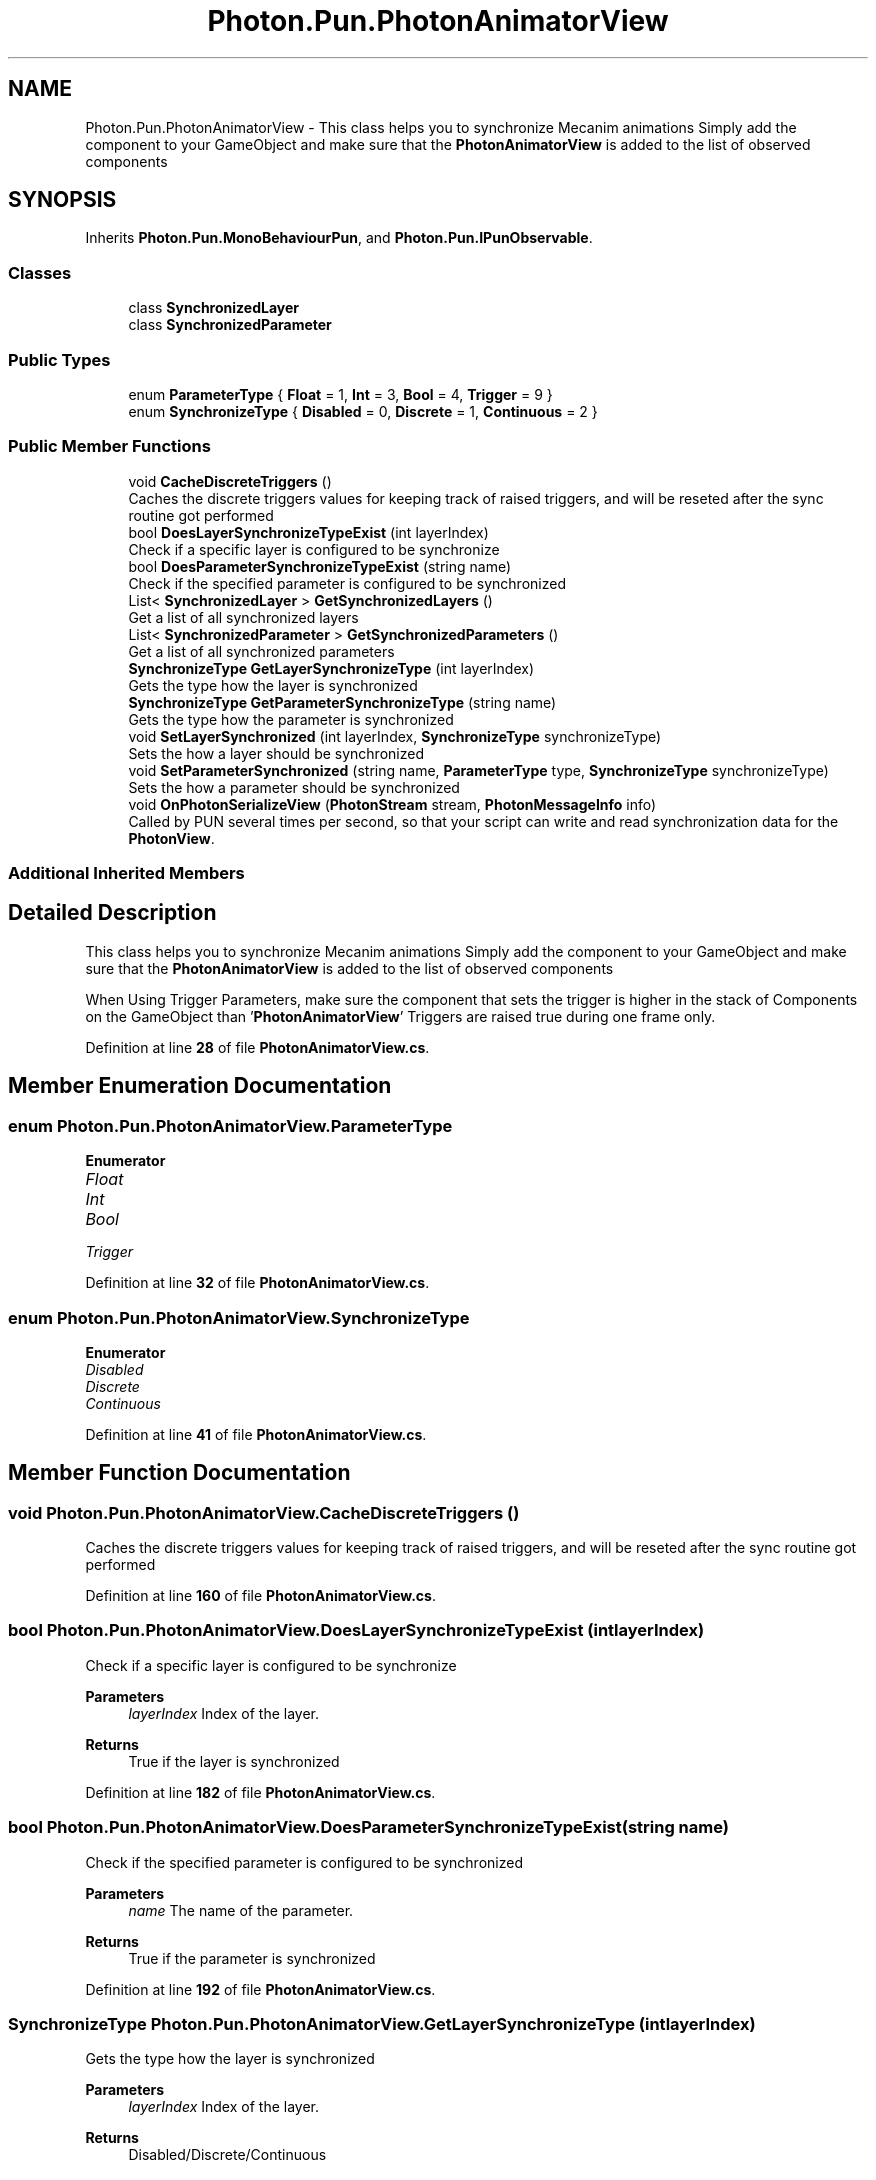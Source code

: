 .TH "Photon.Pun.PhotonAnimatorView" 3 "Mon Apr 18 2022" "Purrpatrator User manual" \" -*- nroff -*-
.ad l
.nh
.SH NAME
Photon.Pun.PhotonAnimatorView \- This class helps you to synchronize Mecanim animations Simply add the component to your GameObject and make sure that the \fBPhotonAnimatorView\fP is added to the list of observed components  

.SH SYNOPSIS
.br
.PP
.PP
Inherits \fBPhoton\&.Pun\&.MonoBehaviourPun\fP, and \fBPhoton\&.Pun\&.IPunObservable\fP\&.
.SS "Classes"

.in +1c
.ti -1c
.RI "class \fBSynchronizedLayer\fP"
.br
.ti -1c
.RI "class \fBSynchronizedParameter\fP"
.br
.in -1c
.SS "Public Types"

.in +1c
.ti -1c
.RI "enum \fBParameterType\fP { \fBFloat\fP = 1, \fBInt\fP = 3, \fBBool\fP = 4, \fBTrigger\fP = 9 }"
.br
.ti -1c
.RI "enum \fBSynchronizeType\fP { \fBDisabled\fP = 0, \fBDiscrete\fP = 1, \fBContinuous\fP = 2 }"
.br
.in -1c
.SS "Public Member Functions"

.in +1c
.ti -1c
.RI "void \fBCacheDiscreteTriggers\fP ()"
.br
.RI "Caches the discrete triggers values for keeping track of raised triggers, and will be reseted after the sync routine got performed "
.ti -1c
.RI "bool \fBDoesLayerSynchronizeTypeExist\fP (int layerIndex)"
.br
.RI "Check if a specific layer is configured to be synchronize "
.ti -1c
.RI "bool \fBDoesParameterSynchronizeTypeExist\fP (string name)"
.br
.RI "Check if the specified parameter is configured to be synchronized "
.ti -1c
.RI "List< \fBSynchronizedLayer\fP > \fBGetSynchronizedLayers\fP ()"
.br
.RI "Get a list of all synchronized layers "
.ti -1c
.RI "List< \fBSynchronizedParameter\fP > \fBGetSynchronizedParameters\fP ()"
.br
.RI "Get a list of all synchronized parameters "
.ti -1c
.RI "\fBSynchronizeType\fP \fBGetLayerSynchronizeType\fP (int layerIndex)"
.br
.RI "Gets the type how the layer is synchronized "
.ti -1c
.RI "\fBSynchronizeType\fP \fBGetParameterSynchronizeType\fP (string name)"
.br
.RI "Gets the type how the parameter is synchronized "
.ti -1c
.RI "void \fBSetLayerSynchronized\fP (int layerIndex, \fBSynchronizeType\fP synchronizeType)"
.br
.RI "Sets the how a layer should be synchronized "
.ti -1c
.RI "void \fBSetParameterSynchronized\fP (string name, \fBParameterType\fP type, \fBSynchronizeType\fP synchronizeType)"
.br
.RI "Sets the how a parameter should be synchronized "
.ti -1c
.RI "void \fBOnPhotonSerializeView\fP (\fBPhotonStream\fP stream, \fBPhotonMessageInfo\fP info)"
.br
.RI "Called by PUN several times per second, so that your script can write and read synchronization data for the \fBPhotonView\fP\&. "
.in -1c
.SS "Additional Inherited Members"
.SH "Detailed Description"
.PP 
This class helps you to synchronize Mecanim animations Simply add the component to your GameObject and make sure that the \fBPhotonAnimatorView\fP is added to the list of observed components 

When Using Trigger Parameters, make sure the component that sets the trigger is higher in the stack of Components on the GameObject than '\fBPhotonAnimatorView\fP' Triggers are raised true during one frame only\&. 
.PP
Definition at line \fB28\fP of file \fBPhotonAnimatorView\&.cs\fP\&.
.SH "Member Enumeration Documentation"
.PP 
.SS "enum \fBPhoton\&.Pun\&.PhotonAnimatorView\&.ParameterType\fP"

.PP
\fBEnumerator\fP
.in +1c
.TP
\fB\fIFloat \fP\fP
.TP
\fB\fIInt \fP\fP
.TP
\fB\fIBool \fP\fP
.TP
\fB\fITrigger \fP\fP
.PP
Definition at line \fB32\fP of file \fBPhotonAnimatorView\&.cs\fP\&.
.SS "enum \fBPhoton\&.Pun\&.PhotonAnimatorView\&.SynchronizeType\fP"

.PP
\fBEnumerator\fP
.in +1c
.TP
\fB\fIDisabled \fP\fP
.TP
\fB\fIDiscrete \fP\fP
.TP
\fB\fIContinuous \fP\fP
.PP
Definition at line \fB41\fP of file \fBPhotonAnimatorView\&.cs\fP\&.
.SH "Member Function Documentation"
.PP 
.SS "void Photon\&.Pun\&.PhotonAnimatorView\&.CacheDiscreteTriggers ()"

.PP
Caches the discrete triggers values for keeping track of raised triggers, and will be reseted after the sync routine got performed 
.PP
Definition at line \fB160\fP of file \fBPhotonAnimatorView\&.cs\fP\&.
.SS "bool Photon\&.Pun\&.PhotonAnimatorView\&.DoesLayerSynchronizeTypeExist (int layerIndex)"

.PP
Check if a specific layer is configured to be synchronize 
.PP
\fBParameters\fP
.RS 4
\fIlayerIndex\fP Index of the layer\&.
.RE
.PP
\fBReturns\fP
.RS 4
True if the layer is synchronized
.RE
.PP

.PP
Definition at line \fB182\fP of file \fBPhotonAnimatorView\&.cs\fP\&.
.SS "bool Photon\&.Pun\&.PhotonAnimatorView\&.DoesParameterSynchronizeTypeExist (string name)"

.PP
Check if the specified parameter is configured to be synchronized 
.PP
\fBParameters\fP
.RS 4
\fIname\fP The name of the parameter\&.
.RE
.PP
\fBReturns\fP
.RS 4
True if the parameter is synchronized
.RE
.PP

.PP
Definition at line \fB192\fP of file \fBPhotonAnimatorView\&.cs\fP\&.
.SS "\fBSynchronizeType\fP Photon\&.Pun\&.PhotonAnimatorView\&.GetLayerSynchronizeType (int layerIndex)"

.PP
Gets the type how the layer is synchronized 
.PP
\fBParameters\fP
.RS 4
\fIlayerIndex\fP Index of the layer\&.
.RE
.PP
\fBReturns\fP
.RS 4
Disabled/Discrete/Continuous
.RE
.PP

.PP
Definition at line \fB220\fP of file \fBPhotonAnimatorView\&.cs\fP\&.
.SS "\fBSynchronizeType\fP Photon\&.Pun\&.PhotonAnimatorView\&.GetParameterSynchronizeType (string name)"

.PP
Gets the type how the parameter is synchronized 
.PP
\fBParameters\fP
.RS 4
\fIname\fP The name of the parameter\&.
.RE
.PP
\fBReturns\fP
.RS 4
Disabled/Discrete/Continuous
.RE
.PP

.PP
Definition at line \fB237\fP of file \fBPhotonAnimatorView\&.cs\fP\&.
.SS "List< \fBSynchronizedLayer\fP > Photon\&.Pun\&.PhotonAnimatorView\&.GetSynchronizedLayers ()"

.PP
Get a list of all synchronized layers 
.PP
\fBReturns\fP
.RS 4
List of \fBSynchronizedLayer\fP objects
.RE
.PP

.PP
Definition at line \fB201\fP of file \fBPhotonAnimatorView\&.cs\fP\&.
.SS "List< \fBSynchronizedParameter\fP > Photon\&.Pun\&.PhotonAnimatorView\&.GetSynchronizedParameters ()"

.PP
Get a list of all synchronized parameters 
.PP
\fBReturns\fP
.RS 4
List of \fBSynchronizedParameter\fP objects
.RE
.PP

.PP
Definition at line \fB210\fP of file \fBPhotonAnimatorView\&.cs\fP\&.
.SS "void Photon\&.Pun\&.PhotonAnimatorView\&.OnPhotonSerializeView (\fBPhotonStream\fP stream, \fBPhotonMessageInfo\fP info)"

.PP
Called by PUN several times per second, so that your script can write and read synchronization data for the \fBPhotonView\fP\&. This method will be called in scripts that are assigned as Observed component of a \fBPhotonView\fP\&.
.br
 \fBPhotonNetwork\&.SerializationRate\fP affects how often this method is called\&.
.br
 \fBPhotonNetwork\&.SendRate\fP affects how often packages are sent by this client\&.
.br
.PP
Implementing this method, you can customize which data a \fBPhotonView\fP regularly synchronizes\&. Your code defines what is being sent (content) and how your data is used by receiving clients\&.
.PP
Unlike other callbacks, \fIOnPhotonSerializeView only gets called when it is assigned to a \fBPhotonView\fP\fP as PhotonView\&.observed script\&.
.PP
To make use of this method, the \fBPhotonStream\fP is essential\&. It will be in 'writing' mode' on the
client that controls a PhotonView (PhotonStream\&.IsWriting == true) and in 'reading mode' on the
remote clients that just receive that the controlling client sends\&.

If you skip writing any value into the stream, PUN will skip the update\&. Used carefully, this can
conserve bandwidth and messages (which have a limit per room/second)\&.

Note that OnPhotonSerializeView is not called on remote clients when the sender does not send
any update\&. This can't be used as 'x-times per second Update()"\&. 
.PP
Implements \fBPhoton\&.Pun\&.IPunObservable\fP\&.
.PP
Definition at line \fB529\fP of file \fBPhotonAnimatorView\&.cs\fP\&.
.SS "void Photon\&.Pun\&.PhotonAnimatorView\&.SetLayerSynchronized (int layerIndex, \fBSynchronizeType\fP synchronizeType)"

.PP
Sets the how a layer should be synchronized 
.PP
\fBParameters\fP
.RS 4
\fIlayerIndex\fP Index of the layer\&.
.br
\fIsynchronizeType\fP Disabled/Discrete/Continuous
.RE
.PP

.PP
Definition at line \fB254\fP of file \fBPhotonAnimatorView\&.cs\fP\&.
.SS "void Photon\&.Pun\&.PhotonAnimatorView\&.SetParameterSynchronized (string name, \fBParameterType\fP type, \fBSynchronizeType\fP synchronizeType)"

.PP
Sets the how a parameter should be synchronized 
.PP
\fBParameters\fP
.RS 4
\fIname\fP The name of the parameter\&.
.br
\fItype\fP The type of the parameter\&.
.br
\fIsynchronizeType\fP Disabled/Discrete/Continuous
.RE
.PP

.PP
Definition at line \fB279\fP of file \fBPhotonAnimatorView\&.cs\fP\&.

.SH "Author"
.PP 
Generated automatically by Doxygen for Purrpatrator User manual from the source code\&.
